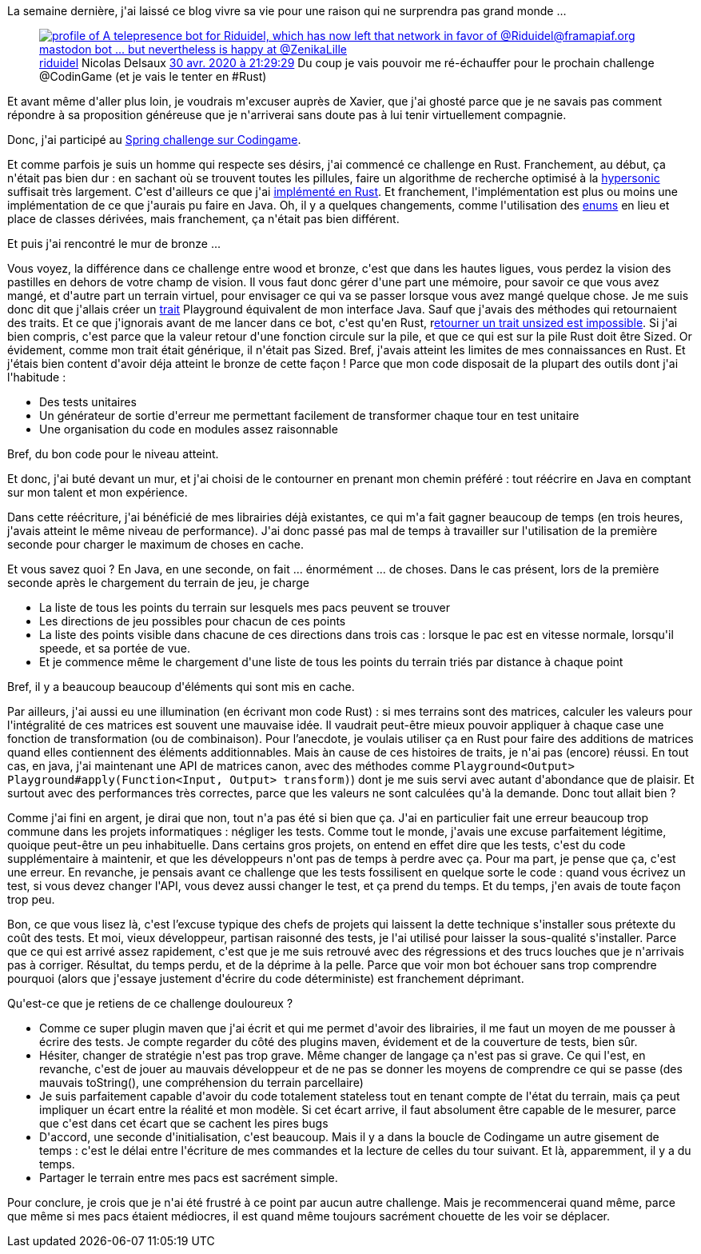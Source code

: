 :jbake-type: post
:jbake-status: published
:jbake-title: J'ai mangé la pillule grise
:jbake-tags: codingame,java,rust,_mois_mai,_année_2020
:jbake-date: 2020-05-19
:jbake-depth: ../../../../
:jbake-uri: wordpress/2020/05/19/jai-mange-la-pillule-grise.adoc
:jbake-excerpt: 
:jbake-source: https://riduidel.wordpress.com/2020/05/19/jai-mange-la-pillule-grise/
:jbake-style: wordpress

++++
<!-- wp:paragraph -->
<p>La semaine dernière, j'ai laissé ce blog vivre sa vie pour une raison qui ne surprendra pas grand monde ...</p>
<!-- /wp:paragraph -->

<!-- wp:core-embed/twitter {"url":"https:\/\/twitter.com\/riduidel\/status\/1255942369347874826","type":"rich","providerNameSlug":"","className":""} -->
<figure class="wp-block-embed-twitter wp-block-embed is-type-rich"><div class="wp-block-embed__wrapper">
<div class='twitter'>
<span class="twitter_status">

	<span class="author">
	
		<a href="http://twitter.com/riduidel" class="screenName"><img src="http://pbs.twimg.com/profile_images/684981155/santang-conan-le-barbarux_mini.png" alt="profile of A telepresence bot for Riduidel, which has now left that network in favor of @Riduidel@framapiaf.org mastodon bot ... but nevertheless is happy at @ZenikaLille"/>riduidel</a>
		<span class="name">Nicolas Delsaux</span>
		
	</span>
	
	<a href="https://twitter.com/riduidel/status/1 255 942 369 347 874 826" class="date">30 avr. 2020 à 21:29:29</a>

	<span class="content">
	
	<span class="text">Du coup je vais pouvoir me ré-échauffer pour le prochain challenge @CodinGame (et je vais le tenter en #Rust)</span>
	
	<span class="medias">
	</span>
	
	</span>
	
	
	<span class="twitter_status_end"/>
</span>
</div>
</div></figure>
<!-- /wp:core-embed/twitter -->

<!-- wp:paragraph -->
<p>Et avant même d'aller plus loin, je voudrais m'excuser auprès de Xavier, que j'ai  ghosté parce que je ne savais pas comment répondre à sa proposition généreuse que je n'arriverai sans doute pas à lui tenir virtuellement compagnie.</p>
<!-- /wp:paragraph -->

<!-- wp:paragraph -->
<p>Donc, j'ai participé au <a href="https://www.codingame.com/contests/spring-challenge-2020">Spring challenge sur Codingame</a>.</p>
<!-- /wp:paragraph -->

<!-- wp:paragraph -->
<p>Et comme parfois je suis un homme qui respecte ses désirs, j'ai commencé ce challenge en Rust. Franchement, au début, ça n'était pas bien dur : en sachant où se trouvent toutes les pillules, faire un algorithme de recherche optimisé à la <a href="https://www.codingame.com/multiplayer/bot-programming/hypersonic">hypersonic</a> suffisait très largement. C'est d'ailleurs ce que j'ai <a href="https://github.com/Riduidel/codingame/commit/92cb90ef3358709e483aa5b1fc2216e68d28caba">implémenté en Rust</a>. Et franchement, l'implémentation est plus ou moins une implémentation de ce que j'aurais pu faire en Java. Oh, il y a quelques changements, comme l'utilisation des <a href="https://doc.rust-lang.org/book/ch06-01-defining-an-enum.html">enums</a> en lieu et place de classes dérivées, mais franchement, ça n'était pas bien différent.</p>
<!-- /wp:paragraph -->

<!-- wp:paragraph -->
<p>Et puis j'ai rencontré le mur de bronze ...</p>
<!-- /wp:paragraph -->

<!-- wp:paragraph -->
<p>Vous voyez, la différence dans ce challenge entre wood et bronze, c'est que dans les hautes ligues, vous perdez la vision des pastilles en dehors de votre champ de vision. Il vous faut donc gérer d'une part une mémoire, pour savoir ce que vous avez mangé, et d'autre part un terrain virtuel, pour envisager ce qui va se passer lorsque vous avez mangé quelque chose. Je me suis donc dit que j'allais créer un <a href="https://doc.rust-lang.org/book/ch10-02-traits.html">trait</a> Playground équivalent de mon interface Java. Sauf que j'avais des méthodes qui retournaient des traits. Et ce que j'ignorais avant de me lancer dans ce bot, c'est qu'en Rust, r<a href="https://stackoverflow.com/a/27535594/15619">etourner un trait unsized est impossible</a>. Si j'ai bien compris, c'est parce que la valeur retour d'une fonction circule sur la pile, et que ce qui est sur la pile Rust doit être Sized. Or évidement, comme mon trait était générique, il n'était pas Sized. Bref, j'avais atteint les limites de mes connaissances en Rust. Et j'étais bien content d'avoir déja atteint le bronze de cette façon ! Parce que mon code disposait de la plupart des outils dont j'ai l'habitude :</p>
<!-- /wp:paragraph -->

<!-- wp:list -->
<ul><li>Des tests unitaires</li><li>Un générateur de sortie d'erreur me permettant facilement de transformer chaque tour en test unitaire</li><li>Une organisation du code en modules assez raisonnable</li></ul>
<!-- /wp:list -->

<!-- wp:paragraph -->
<p>Bref, du bon code pour le niveau atteint.</p>
<!-- /wp:paragraph -->

<!-- wp:paragraph -->
<p>Et donc, j'ai buté devant un mur, et j'ai choisi de le contourner en prenant mon chemin préféré : tout réécrire en Java en comptant sur mon talent et mon expérience.</p>
<!-- /wp:paragraph -->

<!-- wp:paragraph -->
<p>Dans cette réécriture, j'ai bénéficié de mes librairies déjà existantes, ce qui m'a fait gagner beaucoup de temps (en trois heures, j'avais atteint le même niveau de performance). J'ai donc passé pas mal de temps à travailler sur l'utilisation de la première seconde pour charger le maximum de choses en cache.</p>
<!-- /wp:paragraph -->

<!-- wp:paragraph -->
<p>Et vous savez quoi ? En Java, en une seconde, on fait ... énormément ... de choses. Dans le cas présent, lors de la première seconde après le chargement du terrain de jeu, je charge</p>
<!-- /wp:paragraph -->

<!-- wp:list -->
<ul><li>La liste de tous les points du terrain sur lesquels mes pacs peuvent se trouver</li><li>Les directions de jeu possibles pour chacun de ces points</li><li>La liste des points visible dans chacune de ces directions dans trois cas : lorsque le pac est en vitesse normale, lorsqu'il speede, et sa portée de vue.</li><li>Et je commence même le chargement d'une liste de tous les points du terrain triés par distance à chaque point</li></ul>
<!-- /wp:list -->

<!-- wp:paragraph -->
<p>Bref, il y a beaucoup beaucoup d'éléments qui sont mis en cache.</p>
<!-- /wp:paragraph -->

<!-- wp:paragraph -->
<p>Par ailleurs, j'ai aussi eu une illumination (en écrivant mon code Rust) : si mes terrains sont des matrices, calculer les valeurs pour l'intégralité de ces matrices est souvent une mauvaise idée. Il vaudrait peut-être mieux pouvoir appliquer à chaque case une fonction de transformation (ou de combinaison). Pour l’anecdote, je voulais utiliser ça en Rust pour faire des additions de matrices quand elles contiennent des éléments additionnables. Mais àn cause de ces histoires de traits, je n'ai pas (encore) réussi. En tout cas, en java, j'ai maintenant une API de matrices canon, avec des méthodes comme <code>Playground&#60;Output&#62; Playground#apply(Function&#60;Input, Output&#62; transform)</code>) dont je me suis servi avec autant d'abondance que de plaisir. Et surtout avec des performances très correctes, parce que les valeurs ne sont calculées qu'à la demande. Donc tout allait bien ?</p>
<!-- /wp:paragraph -->

<!-- wp:paragraph -->
<p>Comme j'ai fini en argent, je dirai que non, tout n'a pas été si bien que ça. J'ai en particulier fait une erreur beaucoup trop commune dans les projets informatiques : négliger les tests. Comme tout le monde, j'avais une excuse parfaitement légitime, quoique peut-être un peu inhabituelle. Dans certains gros projets, on entend en effet dire que les tests, c'est du code supplémentaire à maintenir, et que les développeurs n'ont pas de temps à perdre avec ça. Pour ma part, je pense que ça, c'est une erreur. En revanche, je pensais avant ce challenge que les tests fossilisent en quelque sorte le code : quand vous écrivez un test, si vous devez changer l'API, vous devez aussi changer le test, et ça prend du temps. Et du temps, j'en avais de toute façon trop peu.</p>
<!-- /wp:paragraph -->

<!-- wp:paragraph -->
<p>Bon, ce que vous lisez là, c'est l’excuse typique des chefs de projets qui laissent la dette technique s'installer sous prétexte du coût des tests. Et moi, vieux développeur, partisan raisonné des tests, je l'ai utilisé pour laisser la sous-qualité s'installer. Parce que ce qui est arrivé assez rapidement, c'est que je me suis retrouvé avec des régressions et des trucs louches que je n'arrivais pas à corriger. Résultat, du temps perdu, et de la déprime à la pelle. Parce que voir mon bot échouer sans trop comprendre pourquoi (alors que j'essaye justement d'écrire du code déterministe) est franchement déprimant.</p>
<!-- /wp:paragraph -->

<!-- wp:paragraph -->
<p>Qu'est-ce que je retiens de ce challenge douloureux ?</p>
<!-- /wp:paragraph -->

<!-- wp:list -->
<ul><li>Comme ce super plugin maven que j'ai écrit et qui me permet d'avoir des librairies, il me faut un moyen de me pousser à écrire des tests. Je compte regarder du côté des plugins maven, évidement et de la couverture de tests, bien sûr.</li><li>Hésiter, changer de stratégie n'est pas trop grave. Même changer de langage ça n'est pas si grave. Ce qui l'est, en revanche, c'est de jouer au mauvais développeur et de ne pas se donner les moyens de comprendre ce qui se passe (des mauvais toString(), une compréhension du terrain parcellaire)</li><li>Je suis parfaitement capable d'avoir du code totalement stateless tout en tenant compte de l'état du terrain, mais ça peut impliquer un écart entre la réalité et mon modèle. Si cet écart arrive, il faut absolument être capable de le mesurer, parce que c'est dans cet écart que se cachent les pires bugs</li><li>D'accord, une seconde d'initialisation, c'est beaucoup. Mais il y a dans la boucle de Codingame un autre gisement de temps : c'est le délai entre l'écriture de mes commandes et la lecture de celles du tour suivant. Et là, apparemment, il y a du temps.</li><li>Partager le terrain entre mes pacs est sacrément simple.</li></ul>
<!-- /wp:list -->

<!-- wp:paragraph -->
<p>Pour conclure, je crois que je n'ai été frustré à ce point par aucun autre challenge. Mais je recommencerai quand même, parce que même si mes pacs étaient médiocres, il est quand même toujours sacrément chouette de les voir se déplacer.</p>
<!-- /wp:paragraph -->
++++